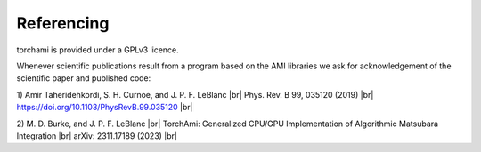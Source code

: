 .. |br| raw:: html

   <br />
=============
Referencing
=============

torchami is provided under a GPLv3 licence. 

Whenever scientific publications result from a program based on the AMI libraries we ask for acknowledgement of the scientific paper and published code:

1) Amir Taheridehkordi, S. H. Curnoe, and J. P. F. LeBlanc |br|
Phys. Rev. B 99, 035120 (2019) |br|
https://doi.org/10.1103/PhysRevB.99.035120 |br|

2) M. D. Burke, and J. P. F. LeBlanc |br|
TorchAmi: Generalized CPU/GPU Implementation of Algorithmic Matsubara Integration |br|
arXiv: 2311.17189 (2023) |br|

